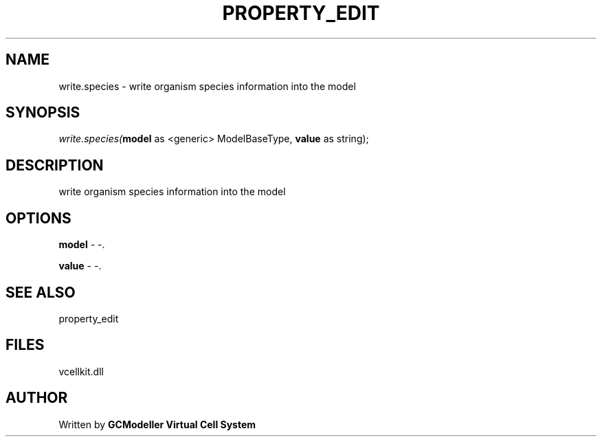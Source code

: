 .\" man page create by R# package system.
.TH PROPERTY_EDIT 1 2000-1月 "write.species" "write.species"
.SH NAME
write.species \- write organism species information into the model
.SH SYNOPSIS
\fIwrite.species(\fBmodel\fR as <generic> ModelBaseType, 
\fBvalue\fR as string);\fR
.SH DESCRIPTION
.PP
write organism species information into the model
.PP
.SH OPTIONS
.PP
\fBmodel\fB \fR\- -. 
.PP
.PP
\fBvalue\fB \fR\- -. 
.PP
.SH SEE ALSO
property_edit
.SH FILES
.PP
vcellkit.dll
.PP
.SH AUTHOR
Written by \fBGCModeller Virtual Cell System\fR
